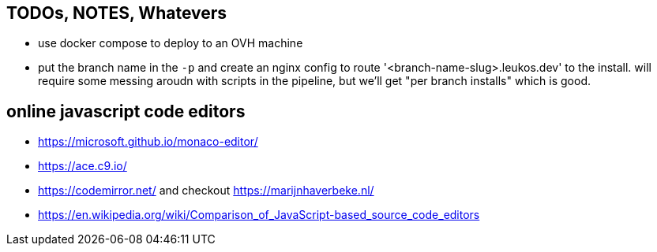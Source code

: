 == TODOs, NOTES, Whatevers

- use docker compose to deploy to an OVH machine
- put the branch name in the `-p` and create an nginx config to route '<branch-name-slug>.leukos.dev' to the install. will require some messing aroudn with scripts in the pipeline, but we'll get "per branch installs" which is good.

== online javascript code editors

- https://microsoft.github.io/monaco-editor/
- https://ace.c9.io/
- https://codemirror.net/ and checkout https://marijnhaverbeke.nl/
- https://en.wikipedia.org/wiki/Comparison_of_JavaScript-based_source_code_editors

